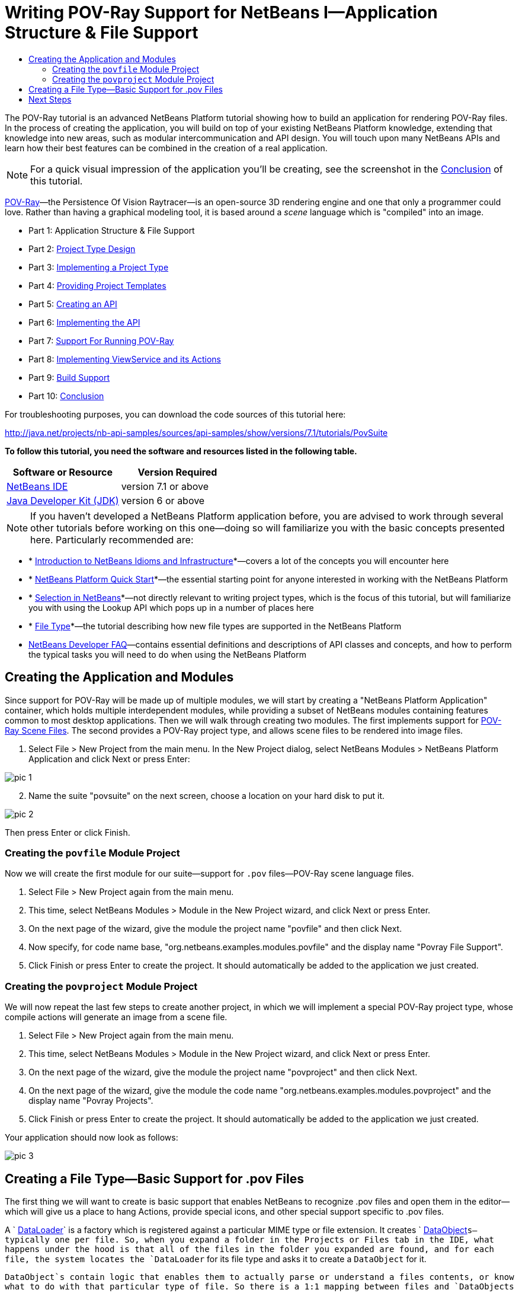 // 
//     Licensed to the Apache Software Foundation (ASF) under one
//     or more contributor license agreements.  See the NOTICE file
//     distributed with this work for additional information
//     regarding copyright ownership.  The ASF licenses this file
//     to you under the Apache License, Version 2.0 (the
//     "License"); you may not use this file except in compliance
//     with the License.  You may obtain a copy of the License at
// 
//       http://www.apache.org/licenses/LICENSE-2.0
// 
//     Unless required by applicable law or agreed to in writing,
//     software distributed under the License is distributed on an
//     "AS IS" BASIS, WITHOUT WARRANTIES OR CONDITIONS OF ANY
//     KIND, either express or implied.  See the License for the
//     specific language governing permissions and limitations
//     under the License.
//

= Writing POV-Ray Support for NetBeans I—Application Structure &amp; File Support
:jbake-type: platform-tutorial
:jbake-tags: tutorials 
:jbake-status: published
:syntax: true
:source-highlighter: pygments
:toc: left
:toc-title:
:icons: font
:experimental:
:description: Writing POV-Ray Support for NetBeans I—Application Structure &amp; File Support - Apache NetBeans
:keywords: Apache NetBeans Platform, Platform Tutorials, Writing POV-Ray Support for NetBeans I—Application Structure &amp; File Support

The POV-Ray tutorial is an advanced NetBeans Platform tutorial showing how to build an application for rendering POV-Ray files. In the process of creating the application, you will build on top of your existing NetBeans Platform knowledge, extending that knowledge into new areas, such as modular intercommunication and API design. You will touch upon many NetBeans APIs and learn how their best features can be combined in the creation of a real application.

NOTE:  For a quick visual impression of the application you'll be creating, see the screenshot in the  link:nbm-povray-10.html[Conclusion] of this tutorial.

link:http://povray.org[POV-Ray]—the Persistence Of Vision Raytracer—is an open-source 3D rendering engine and one that only a programmer could love. Rather than having a graphical modeling tool, it is based around a _scene_ language which is "compiled" into an image.




* Part 1: Application Structure &amp; File Support
* Part 2:  link:nbm-povray-2.html[Project Type Design]
* Part 3:  link:nbm-povray-3.html[Implementing a Project Type]
* Part 4:  link:nbm-povray-4.html[Providing Project Templates]
* Part 5:  link:nbm-povray-5.html[Creating an API]
* Part 6:  link:nbm-povray-6.html[Implementing the API]
* Part 7:  link:nbm-povray-7.html[Support For Running POV-Ray]
* Part 8:  link:nbm-povray-8.html[Implementing ViewService and its Actions]
* Part 9:  link:nbm-povray-9.html[Build Support]
* Part 10:  link:nbm-povray-10.html[Conclusion]

For troubleshooting purposes, you can download the code sources of this tutorial here:

link:http://web.archive.org/web/20170409072842/http://java.net/projects/nb-api-samples/show/versions/7.1/tutorials/PovSuite[http://java.net/projects/nb-api-samples/sources/api-samples/show/versions/7.1/tutorials/PovSuite]

*To follow this tutorial, you need the software and resources listed in the following table.*

|===
|Software or Resource |Version Required 

| link:https://netbeans.apache.org/download/index.html[NetBeans IDE] |version 7.1 or above 

| link:https://www.oracle.com/technetwork/java/javase/downloads/index.html[Java Developer Kit (JDK)] |version 6 or above 
|===

NOTE:  If you haven't developed a NetBeans Platform application before, you are advised to work through several other tutorials before working on this one—doing so will familiarize you with the basic concepts presented here. Particularly recommended are:

* * link:http://wiki.netbeans.org/NbmIdioms[Introduction to NetBeans Idioms and Infrastructure]*—covers a lot of the concepts you will encounter here
* * link:https://netbeans.apache.org/tutorials/nbm-quick-start.html[NetBeans Platform Quick Start]*—the essential starting point for anyone interested in working with the NetBeans Platform
* * link:https://netbeans.apache.org/tutorials/nbm-selection-1.html[Selection in NetBeans]*—not directly relevant to writing project types, which is the focus of this tutorial, but will familiarize you with using the Lookup API which pops up in a number of places here
* * link:https://netbeans.apache.org/tutorials/nbm-filetype.html[File Type]*—the tutorial describing how new file types are supported in the NetBeans Platform
*  link:https://netbeans.apache.org/wiki/[NetBeans Developer FAQ]—contains essential definitions and descriptions of API classes and concepts, and how to perform the typical tasks you will need to do when using the NetBeans Platform


== Creating the Application and Modules

Since support for POV-Ray will be made up of multiple modules, we will start by creating a "NetBeans Platform Application" container, which holds multiple interdependent modules, while providing a subset of NetBeans modules containing features common to most desktop applications. Then we will walk through creating two modules. The first implements support for  link:http://povray.org[POV-Ray Scene Files]. The second provides a POV-Ray project type, and allows scene files to be rendered into image files.


[start=1]
1. Select File > New Project from the main menu. In the New Project dialog, select NetBeans Modules > NetBeans Platform Application and click Next or press Enter:


image::images/pic-1.png[]


[start=2]
1. Name the suite "povsuite" on the next screen, choose a location on your hard disk to put it.


image::images/pic-2.png[]

Then press Enter or click Finish.


=== Creating the  ``povfile``  Module Project

Now we will create the first module for our suite—support for `.pov` files—POV-Ray scene language files.


[start=1]
1. Select File > New Project again from the main menu.

[start=2]
1. This time, select NetBeans Modules > Module in the New Project wizard, and click Next or press Enter.

[start=3]
1. On the next page of the wizard, give the module the project name "povfile" and then click Next.

[start=4]
1. Now specify, for code name base, "org.netbeans.examples.modules.povfile" and the display name "Povray File Support".

[start=5]
1. Click Finish or press Enter to create the project. It should automatically be added to the application we just created.


=== Creating the  ``povproject``  Module Project

We will now repeat the last few steps to create another project, in which we will implement a special POV-Ray project type, whose compile actions will generate an image from a scene file.


[start=1]
1. Select File > New Project again from the main menu.

[start=2]
1. This time, select NetBeans Modules > Module in the New Project wizard, and click Next or press Enter.

[start=3]
1. On the next page of the wizard, give the module the project name "povproject" and then click Next.

[start=4]
1. On the next page of the wizard, give the module the code name "org.netbeans.examples.modules.povproject" and the display name "Povray Projects".

[start=5]
1. Click Finish or press Enter to create the project. It should automatically be added to the application we just created.

Your application should now look as follows:


image::images/pic-3.png[]


== Creating a File Type—Basic Support for .pov Files

The first thing we will want to create is basic support that enables NetBeans to recognize .pov files and open them in the editor—which will give us a place to hang Actions, provide special icons, and other special support specific to .pov files.

A ` link:https://netbeans.apache.org/wiki/devfaqdataloader[DataLoader]` is a factory which is registered against a particular MIME type or file extension. It creates ` link:https://netbeans.apache.org/wiki/devfaqdataobject[DataObject]`s—typically one per file. So, when you expand a folder in the Projects or Files tab in the IDE, what happens under the hood is that all of the files in the folder you expanded are found, and for each file, the system locates the `DataLoader` for its file type and asks it to create a `DataObject` for it.

`DataObject`s contain logic that enables them to actually parse or understand a files contents, or know what to do with that particular type of file. So there is a 1:1 mapping between files and `DataObjects` and a 1:1 mapping between _file types_ and `DataLoader`s.

NetBeans IDE has a template called "File Type" that makes it very easy to generate basic support for a new file type:


[start=1]
1. Expand the Povray File Support Module and its Source Packages subnode.

[start=2]
1. Right-click the package `org.netbeans.examples.modules.povfile` and choose New > Other from the popup menu.

[start=3]
1. 
Select NetBeans Module Development > File Type in the New File wizard:


image::images/pic-4.png[]

Click Next or press Enter.


[start=4]
1. On the next screen, you are asked to supply a MIME type and a file extension. Enter "text/x-povray" for the MIME type, and two file extensions, ".pov,.inc" for the file extensions:


image::images/pic-5.png[]

Click Next or press Enter.


[start=5]
1. On the next screen, you are asked to supply a prefix for a the names of several Java classes that will be generated. Enter "Povray". This screen also requests an icon. Any 16x16 gif or png will do, or you can use 
[.feature]
--
image::images/povicon.gif[role="left", link="images/povicon.gif"]
--
.


image::images/pic-6.png[]

When you have entered the icon and the name, press Enter or click Finish and the IDE will generate the Java classes and metadata files needed for basic POV-Ray file support in NetBeans.

You should now have the following file structure in the `povfile` package:


image::images/pic-7.png[]

* `*org.netbeans.examples.modules.povfile/*`
* `*Bundle.properties*` A resource bundle for miscellaneous localized strings
* `*PovrayDataObject.java*` This is the object that understands what a .pov file is. If we were to provide advanced support for POV-Ray files, we would probably parse those files here, and provide some sort of model of the structure of the file that could be shown in Navigator or manipulated programmatically
* `*PovrayResolver.xml*` This is a small bit of XML that declares that `.pov` and `.inc` files map to the MIME type `text/x-povray` (which we have invented for purposes of this tutorial). This XML file is referenced from the module's `layer.xml` file.
* `*PovrayTemplate.pov*` This is an empty template POV-Ray file which can be modified and will be used as the basis of new POV-Ray files in the New File wizard
* `*layer.xml*` A module layer file which allows the module to install some objects declaratively.
* `*povicon.gif*` The icon you chose in the wizard, which will appear on editor tabs for `.pov` and `.inc` files

At this point we have basic support for POV-Ray files—if you right-click the module suite and click Run, NetBeans will install with both of the modules installed—and if you create a fake `.pov` file in your home directory and then browse, for example, in the Favorites tab (Window > Favorites from the main menu), you will see that it is indeed recognized by NetBeans, and has the icon that you specified.


== Next Steps

The  link:nbm-povray-2.html[next section] will cover designing and planning our project type and file support and how they will interrelate.

